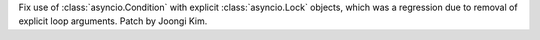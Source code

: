 Fix use of :class:`asyncio.Condition` with explicit :class:`asyncio.Lock` objects, which was a regression due to removal of explicit loop arguments.
Patch by Joongi Kim.